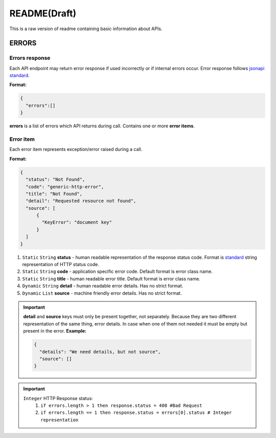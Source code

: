README(Draft)
=============

This is a raw version of readme containing basic information about APIs.

ERRORS
------

Errors response
***************

Each API endpoint may return error response if used incorrectly or if internal errors occur.
Error response follows `jsonapi standard`_.

.. _`jsonapi standard`: https://jsonapi.org/format/#errors

**Format:**

.. code-block:: json

  {
    "errors":[]
  }

**errors** is a list of errors which API returns during call. Contains one or more **error items**.

Error item
**********

Each error item represents exception/error raised during a call.

**Format:**

.. code-block:: json

  {
    "status": "Not Found",
    "code": "generic-http-error",
    "title": "Not Found",
    "detail": "Requested resource not found",
    "source": [
        {
          "KeyError": "document key"
        }
    ]
  }


#. ``Static`` ``String`` **status** - human readable representation of the response status code. Format is standard_ string representation of HTTP status code.
#. ``Static`` ``String`` **code** - application specific error code. Default format is error class name.
#. ``Static`` ``String`` **title** - human readable error title. Default format is error class name.
#. ``Dynamic`` ``String`` **detail** - human readable error details. Has no strict format.
#. ``Dynamic`` ``List`` **source** - machine friendly error details. Has no strict format.

.. _standard: https://tools.ietf.org/html/rfc7231#page-48

.. important::

  **detail** and **source** keys must only be present together, not separately.
  Because they are two different representation of the same thing, error details.
  In case when one of them not needed it must be empty but present in the error.
  **Example:**

  .. code-block:: json

    {
      "details": "We need details, but not source",
      "source": []
    }

.. important::

  ``Integer`` HTTP Response status:
    #. ``if errors.length > 1 then response.status = 400 #Bad Request``
    #. ``if errors.length == 1 then response.status = errors[0].status # Integer representation``
